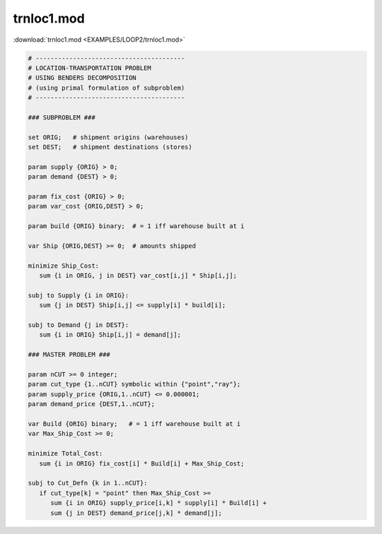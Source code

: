 trnloc1.mod
===========

:download:`trnloc1.mod <EXAMPLES/LOOP2/trnloc1.mod>`

.. code-block:: ampl

    
    # ----------------------------------------
    # LOCATION-TRANSPORTATION PROBLEM 
    # USING BENDERS DECOMPOSITION
    # (using primal formulation of subproblem)
    # ----------------------------------------
    
    ### SUBPROBLEM ###
    
    set ORIG;   # shipment origins (warehouses)
    set DEST;   # shipment destinations (stores)
    
    param supply {ORIG} > 0;
    param demand {DEST} > 0;
    
    param fix_cost {ORIG} > 0;
    param var_cost {ORIG,DEST} > 0;
    
    param build {ORIG} binary;  # = 1 iff warehouse built at i
    
    var Ship {ORIG,DEST} >= 0;  # amounts shipped
    
    minimize Ship_Cost:
       sum {i in ORIG, j in DEST} var_cost[i,j] * Ship[i,j];
    
    subj to Supply {i in ORIG}:
       sum {j in DEST} Ship[i,j] <= supply[i] * build[i];
    
    subj to Demand {j in DEST}:
       sum {i in ORIG} Ship[i,j] = demand[j];
    
    ### MASTER PROBLEM ###
    
    param nCUT >= 0 integer;
    param cut_type {1..nCUT} symbolic within {"point","ray"};
    param supply_price {ORIG,1..nCUT} <= 0.000001;
    param demand_price {DEST,1..nCUT};
    
    var Build {ORIG} binary;   # = 1 iff warehouse built at i
    var Max_Ship_Cost >= 0;
    
    minimize Total_Cost:
       sum {i in ORIG} fix_cost[i] * Build[i] + Max_Ship_Cost;
    
    subj to Cut_Defn {k in 1..nCUT}:
       if cut_type[k] = "point" then Max_Ship_Cost >= 
          sum {i in ORIG} supply_price[i,k] * supply[i] * Build[i] + 
          sum {j in DEST} demand_price[j,k] * demand[j];
